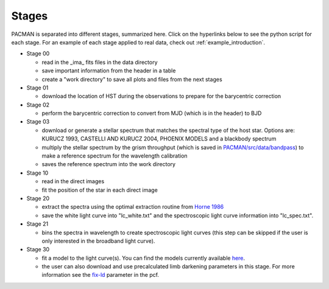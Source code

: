 .. _stages:

Stages
============

PACMAN is separated into different stages, summarized here.  Click on the hyperlinks below to see the python script for each stage. For an example of each stage applied to real data, check out :ref:`example_introduction`.


- Stage 00

  + read in  the _ima_ fits files in the data directory 
  + save important information from the header in a table
  + create a "work directory" to save all plots and files from the next stages


- Stage 01

  + download the location of HST during the observations to prepare for the barycentric correction


- Stage 02

  + perform the barycentric correction to convert from MJD (which is in the header) to BJD


- Stage 03

  + download or generate a stellar spectrum that matches the spectral type of the host star.  Options are: KURUCZ 1993, CASTELLI AND KURUCZ 2004, PHOENIX MODELS and a blackbody spectrum
  + multiply the stellar spectrum by the grism throughput (which is saved in `PACMAN/src/data/bandpass <https://github.com/sebastian-zieba/PACMAN/tree/master/src/pacman/data/bandpass>`_) to make a reference spectrum for the wavelength calibration
  + saves the reference spectrum into the work directory


- Stage 10

  + read in the direct images 
  + fit the position of the star in each direct image


- Stage 20

  + extract the spectra using the optimal extraction routine from `Horne 1986 <https://ui.adsabs.harvard.edu/abs/1986PASP...98..609H>`_
  + save the white light curve into "lc_white.txt" and the spectroscopic light curve information into "lc_spec.txt".


- Stage 21

  + bins the spectra in wavelength to create spectroscopic light curves (this step can be skipped if the user is only interested in the broadband light curve).


- Stage 30

  + fit a model to the light curve(s). You can find the models currently available `here <https://pacmandocs.readthedocs.io/en/latest/models.html>`_.
  + the user can also download and use precalculated limb darkening parameters in this stage. For more information see the `fix-ld <https://pacmandocs.readthedocs.io/en/latest/pcf.html#fix-ld>`_ parameter in the pcf.
